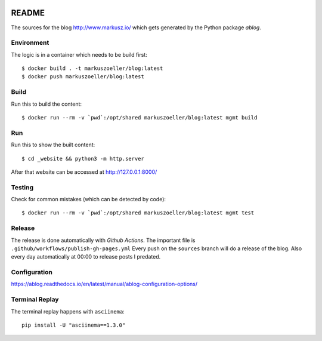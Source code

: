 
.. image:: https://github.com/markuszoeller/markuszoeller.github.io/actions/workflows/publish-gh-pages.yml/badge.svg?branch=sources
    :target: https://github.com/markuszoeller/markuszoeller.github.io/actions/workflows/publish-gh-pages.yml
    :alt: Publish to GithubPages


======
README
======

The sources for the blog http://www.markusz.io/ which gets
generated by the Python package *ablog*.


Environment
===========

The logic is in a container which needs to be build first::

    $ docker build . -t markuszoeller/blog:latest
    $ docker push markuszoeller/blog:latest


Build
=====

Run this to build the content::

    $ docker run --rm -v `pwd`:/opt/shared markuszoeller/blog:latest mgmt build


Run
===

Run this to show the built content::

    $ cd _website && python3 -m http.server

After that website can be accessed at http://127.0.0.1:8000/


Testing
=======

Check for common mistakes (which can be detected by code)::

    $ docker run --rm -v `pwd`:/opt/shared markuszoeller/blog:latest mgmt test


Release
=======

The release is done automatically with *Github Actions*. The important
file is ``.github/workflows/publish-gh-pages.yml`` Every push on
the ``sources`` branch will do a release of the blog. Also every day automatically
at 00:00 to release posts I predated.


Configuration
=============

https://ablog.readthedocs.io/en/latest/manual/ablog-configuration-options/


Terminal Replay
===============

The terminal replay happens with ``asciinema``::

    pip install -U "asciinema==1.3.0"
